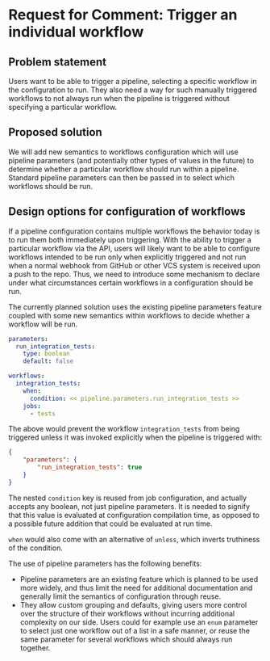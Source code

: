 * Request for Comment: Trigger an individual workflow
** Problem statement
Users want to be able to trigger a pipeline, selecting a specific workflow in
the configuration to run. They also need a way for such manually triggered
workflows to not always run when the pipeline is triggered without specifying a
particular workflow.

** Proposed solution
We will add new semantics to workflows configuration which will use pipeline
parameters (and potentially other types of values in the future) to determine
whether a particular workflow should run within a pipeline. Standard pipeline
parameters can then be passed in to select which workflows should be run.

** Design options for configuration of workflows
If a pipeline configuration contains multiple workflows the behavior today is to
run them both immediately upon triggering. With the ability to trigger a
particular workflow via the API, users will likely want to be able to configure
workflows intended to be run only when explicitly triggered and not run when a
normal webhook from GitHub or other VCS system is received upon a push to the
repo. Thus, we need to introduce some mechanism to declare under what
circumstances certain workflows in a configuration should be run.

The currently planned solution uses the existing pipeline parameters feature
coupled with some new semantics within workflows to decide whether a workflow
will be run.

#+BEGIN_SRC yaml
  parameters:
    run_integration_tests:
      type: boolean
      default: false

  workflows:
    integration_tests:
      when:
        condition: << pipeline.parameters.run_integration_tests >>
      jobs:
        - tests
#+END_SRC

The above would prevent the workflow ~integration_tests~ from being triggered
unless it was invoked explicitly when the pipeline is triggered with:

#+BEGIN_SRC json
  {
      "parameters": {
          "run_integration_tests": true
      }
  }
#+END_SRC

The nested ~condition~ key is reused from job configuration, and actually accepts
any boolean, not just pipeline parameters. It is needed to signify that this
value is evaluated at configuration compilation time, as opposed to a possible
future addition that could be evaluated at run time.

~when~ would also come with an alternative of ~unless~, which inverts truthiness of
the condition.

The use of pipeline parameters has the following benefits:

- Pipeline parameters are an existing feature which is planned to be used more
  widely, and thus limit the need for additional documentation and generally
  limit the semantics of configuration through reuse.
- They allow custom grouping and defaults, giving users more control over the
  structure of their workflows without incurring additional complexity on our
  side. Users could for example use an ~enum~ parameter to select just one
  workflow out of a list in a safe manner, or reuse the same parameter for
  several workflows which should always run together.
